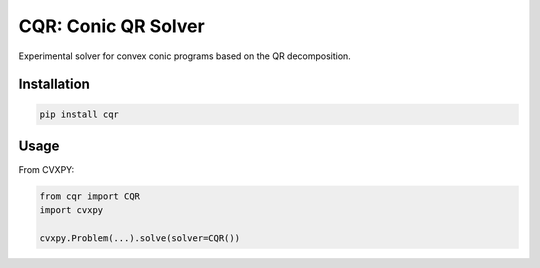 CQR: Conic QR Solver
====================

Experimental solver for convex conic programs based on the QR decomposition.

Installation
------------

.. code-block::

	pip install cqr

Usage
-----

From CVXPY:

.. code-block:: python
	
	from cqr import CQR
	import cvxpy
	
	cvxpy.Problem(...).solve(solver=CQR())

